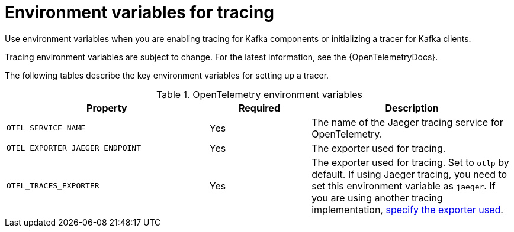 // Module included in the following assemblies:
//
// assembly-distributed tracing.adoc

[id='ref-tracing-environment-variables-{context}']
= Environment variables for tracing

[role="_abstract"]
Use environment variables when you are enabling tracing for Kafka components or initializing a tracer for Kafka clients.

Tracing environment variables are subject to change. 
For the latest information, see the {OpenTelemetryDocs}.

The following tables describe the key environment variables for setting up a tracer. 

.OpenTelemetry environment variables
[cols="2m,1,2",options="header"]
|===

|Property
|Required
|Description

|OTEL_SERVICE_NAME
|Yes
|The name of the Jaeger tracing service for OpenTelemetry.

|OTEL_EXPORTER_JAEGER_ENDPOINT
|Yes
|The exporter used for tracing.

|OTEL_TRACES_EXPORTER
|Yes
|The exporter used for tracing.
Set to `otlp` by default. If using Jaeger tracing, you need to set this environment variable as `jaeger`.
If you are using another tracing implementation, xref:proc-enabling-tracing-type-{context}[specify the exporter used].


|===